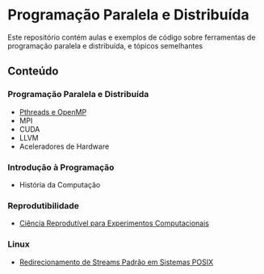 #+STARTUP: overview indent inlineimages
#+OPTIONS: toc:nil

* Programação Paralela e Distribuída
[[http://creativecommons.org/licenses/by/4.0/][https://img.shields.io/badge/License-CC%20BY%204.0-lightgrey.svg]]

Este  repositório  contém  aulas  e  exemplos de  código  sobre  ferramentas  de
programação paralela e distribuída, e tópicos semelhantes

** Conteúdo
*** Programação Paralela e Distribuída
- [[https://phrb.github.io/PPD/lectures/tex/pthreads_omp/index.html][Pthreads e OpenMP]]
- MPI
- CUDA
- LLVM
- Aceleradores de Hardware

*** Introdução à Programação
- História da Computação

*** Reprodutibilidade
- [[file:lectures/org/reprodutibilidade/docs/index.html][Ciência Reprodutível para Experimentos Computacionais]]

*** Linux
- [[file:lectures/org/linux-redirecionamento-streams/index.html][Redirecionamento de Streams Padrão em Sistemas POSIX]]
